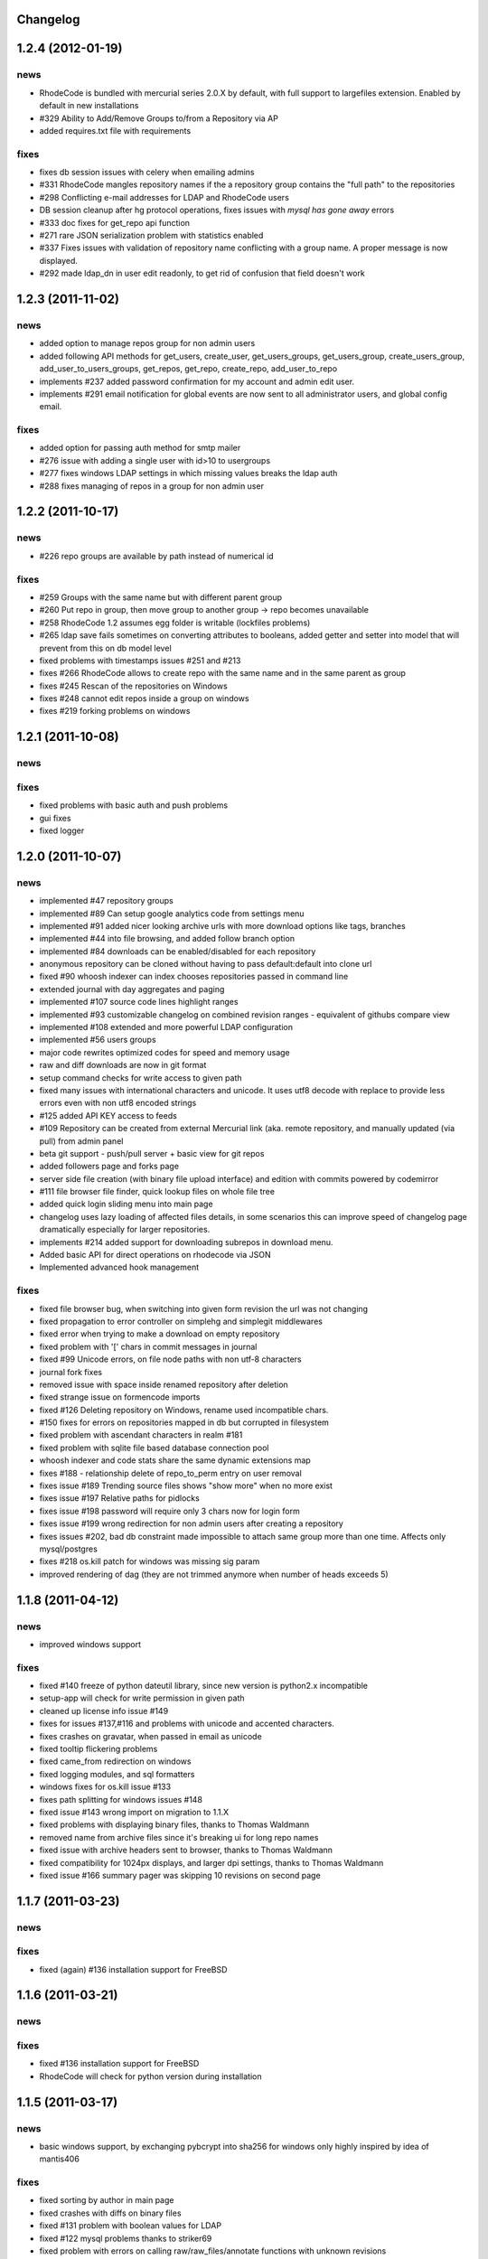 .. _changelog:

Changelog
=========


1.2.4 (**2012-01-19**)
======================

news
----

- RhodeCode is bundled with mercurial series 2.0.X by default, with
  full support to largefiles extension. Enabled by default in new installations
- #329 Ability to Add/Remove Groups to/from a Repository via AP
- added requires.txt file with requirements
     
fixes
-----

- fixes db session issues with celery when emailing admins
- #331 RhodeCode mangles repository names if the a repository group 
  contains the "full path" to the repositories
- #298 Conflicting e-mail addresses for LDAP and RhodeCode users
- DB session cleanup after hg protocol operations, fixes issues with
  `mysql has gone away` errors
- #333 doc fixes for get_repo api function
- #271 rare JSON serialization problem with statistics enabled
- #337 Fixes issues with validation of repository name conflicting with 
  a group name. A proper message is now displayed.
- #292 made ldap_dn in user edit readonly, to get rid of confusion that field
  doesn't work   


1.2.3 (**2011-11-02**)
======================

news
----

- added option to manage repos group for non admin users
- added following API methods for get_users, create_user, get_users_groups, 
  get_users_group, create_users_group, add_user_to_users_groups, get_repos, 
  get_repo, create_repo, add_user_to_repo
- implements #237 added password confirmation for my account 
  and admin edit user.
- implements #291 email notification for global events are now sent to all
  administrator users, and global config email.
     
fixes
-----

- added option for passing auth method for smtp mailer
- #276 issue with adding a single user with id>10 to usergroups
- #277 fixes windows LDAP settings in which missing values breaks the ldap auth 
- #288 fixes managing of repos in a group for non admin user


1.2.2 (**2011-10-17**)
======================

news
----

- #226 repo groups are available by path instead of numerical id
 
fixes
-----

- #259 Groups with the same name but with different parent group
- #260 Put repo in group, then move group to another group -> repo becomes unavailable
- #258 RhodeCode 1.2 assumes egg folder is writable (lockfiles problems)
- #265 ldap save fails sometimes on converting attributes to booleans, 
  added getter and setter into model that will prevent from this on db model level
- fixed problems with timestamps issues #251 and #213
- fixes #266 RhodeCode allows to create repo with the same name and in 
  the same parent as group
- fixes #245 Rescan of the repositories on Windows
- fixes #248 cannot edit repos inside a group on windows
- fixes #219 forking problems on windows


1.2.1 (**2011-10-08**)
======================

news
----


fixes
-----

- fixed problems with basic auth and push problems 
- gui fixes
- fixed logger


1.2.0 (**2011-10-07**)
======================

news
----

- implemented #47 repository groups
- implemented #89 Can setup google analytics code from settings menu
- implemented #91 added nicer looking archive urls with more download options
  like tags, branches
- implemented #44 into file browsing, and added follow branch option
- implemented #84 downloads can be enabled/disabled for each repository
- anonymous repository can be cloned without having to pass default:default
  into clone url
- fixed #90 whoosh indexer can index chooses repositories passed in command 
  line
- extended journal with day aggregates and paging
- implemented #107 source code lines highlight ranges
- implemented #93 customizable changelog on combined revision ranges - 
  equivalent of githubs compare view 
- implemented #108 extended and more powerful LDAP configuration
- implemented #56 users groups
- major code rewrites optimized codes for speed and memory usage
- raw and diff downloads are now in git format
- setup command checks for write access to given path
- fixed many issues with international characters and unicode. It uses utf8
  decode with replace to provide less errors even with non utf8 encoded strings
- #125 added API KEY access to feeds
- #109 Repository can be created from external Mercurial link (aka. remote 
  repository, and manually updated (via pull) from admin panel
- beta git support - push/pull server + basic view for git repos
- added followers page and forks page
- server side file creation (with binary file upload interface) 
  and edition with commits powered by codemirror 
- #111 file browser file finder, quick lookup files on whole file tree 
- added quick login sliding menu into main page
- changelog uses lazy loading of affected files details, in some scenarios 
  this can improve speed of changelog page dramatically especially for 
  larger repositories.
- implements #214 added support for downloading subrepos in download menu.
- Added basic API for direct operations on rhodecode via JSON
- Implemented advanced hook management

fixes
-----

- fixed file browser bug, when switching into given form revision the url was 
  not changing
- fixed propagation to error controller on simplehg and simplegit middlewares
- fixed error when trying to make a download on empty repository
- fixed problem with '[' chars in commit messages in journal
- fixed #99 Unicode errors, on file node paths with non utf-8 characters
- journal fork fixes
- removed issue with space inside renamed repository after deletion
- fixed strange issue on formencode imports
- fixed #126 Deleting repository on Windows, rename used incompatible chars. 
- #150 fixes for errors on repositories mapped in db but corrupted in 
  filesystem
- fixed problem with ascendant characters in realm #181
- fixed problem with sqlite file based database connection pool
- whoosh indexer and code stats share the same dynamic extensions map
- fixes #188 - relationship delete of repo_to_perm entry on user removal
- fixes issue #189 Trending source files shows "show more" when no more exist
- fixes issue #197 Relative paths for pidlocks
- fixes issue #198 password will require only 3 chars now for login form
- fixes issue #199 wrong redirection for non admin users after creating a repository
- fixes issues #202, bad db constraint made impossible to attach same group 
  more than one time. Affects only mysql/postgres
- fixes #218 os.kill patch for windows was missing sig param
- improved rendering of dag (they are not trimmed anymore when number of 
  heads exceeds 5)


1.1.8 (**2011-04-12**)
======================

news
----

- improved windows support

fixes
-----

- fixed #140 freeze of python dateutil library, since new version is python2.x
  incompatible
- setup-app will check for write permission in given path
- cleaned up license info issue #149
- fixes for issues #137,#116 and problems with unicode and accented characters.
- fixes crashes on gravatar, when passed in email as unicode
- fixed tooltip flickering problems
- fixed came_from redirection on windows
- fixed logging modules, and sql formatters
- windows fixes for os.kill issue #133
- fixes path splitting for windows issues #148
- fixed issue #143 wrong import on migration to 1.1.X
- fixed problems with displaying binary files, thanks to Thomas Waldmann
- removed name from archive files since it's breaking ui for long repo names
- fixed issue with archive headers sent to browser, thanks to Thomas Waldmann
- fixed compatibility for 1024px displays, and larger dpi settings, thanks to 
  Thomas Waldmann
- fixed issue #166 summary pager was skipping 10 revisions on second page


1.1.7 (**2011-03-23**)
======================

news
----

fixes
-----

- fixed (again) #136 installation support for FreeBSD


1.1.6 (**2011-03-21**)
======================

news
----

fixes
-----

- fixed #136 installation support for FreeBSD
- RhodeCode will check for python version during installation

1.1.5 (**2011-03-17**)
======================

news
----

- basic windows support, by exchanging pybcrypt into sha256 for windows only
  highly inspired by idea of mantis406

fixes
-----

- fixed sorting by author in main page
- fixed crashes with diffs on binary files
- fixed #131 problem with boolean values for LDAP
- fixed #122 mysql problems thanks to striker69 
- fixed problem with errors on calling raw/raw_files/annotate functions 
  with unknown revisions
- fixed returned rawfiles attachment names with international character
- cleaned out docs, big thanks to Jason Harris

1.1.4 (**2011-02-19**)
======================

news
----

fixes
-----

- fixed formencode import problem on settings page, that caused server crash
  when that page was accessed as first after server start
- journal fixes
- fixed option to access repository just by entering http://server/<repo_name> 

1.1.3 (**2011-02-16**)
======================

news
----

- implemented #102 allowing the '.' character in username
- added option to access repository just by entering http://server/<repo_name>
- celery task ignores result for better performance

fixes
-----

- fixed ehlo command and non auth mail servers on smtp_lib. Thanks to 
  apollo13 and Johan Walles
- small fixes in journal
- fixed problems with getting setting for celery from .ini files
- registration, password reset and login boxes share the same title as main 
  application now
- fixed #113: to high permissions to fork repository
- fixed problem with '[' chars in commit messages in journal
- removed issue with space inside renamed repository after deletion
- db transaction fixes when filesystem repository creation failed
- fixed #106 relation issues on databases different than sqlite
- fixed static files paths links to use of url() method

1.1.2 (**2011-01-12**)
======================

news
----


fixes
-----

- fixes #98 protection against float division of percentage stats
- fixed graph bug
- forced webhelpers version since it was making troubles during installation 

1.1.1 (**2011-01-06**)
======================
 
news
----

- added force https option into ini files for easier https usage (no need to
  set server headers with this options)
- small css updates

fixes
-----

- fixed #96 redirect loop on files view on repositories without changesets
- fixed #97 unicode string passed into server header in special cases (mod_wsgi)
  and server crashed with errors
- fixed large tooltips problems on main page
- fixed #92 whoosh indexer is more error proof

1.1.0 (**2010-12-18**)
======================

news
----

- rewrite of internals for vcs >=0.1.10
- uses mercurial 1.7 with dotencode disabled for maintaining compatibility 
  with older clients
- anonymous access, authentication via ldap
- performance upgrade for cached repos list - each repository has it's own 
  cache that's invalidated when needed.
- performance upgrades on repositories with large amount of commits (20K+)
- main page quick filter for filtering repositories
- user dashboards with ability to follow chosen repositories actions
- sends email to admin on new user registration
- added cache/statistics reset options into repository settings
- more detailed action logger (based on hooks) with pushed changesets lists
  and options to disable those hooks from admin panel
- introduced new enhanced changelog for merges that shows more accurate results
- new improved and faster code stats (based on pygments lexers mapping tables, 
  showing up to 10 trending sources for each repository. Additionally stats
  can be disabled in repository settings.
- gui optimizations, fixed application width to 1024px
- added cut off (for large files/changesets) limit into config files
- whoosh, celeryd, upgrade moved to paster command
- other than sqlite database backends can be used

fixes
-----

- fixes #61 forked repo was showing only after cache expired
- fixes #76 no confirmation on user deletes
- fixes #66 Name field misspelled
- fixes #72 block user removal when he owns repositories
- fixes #69 added password confirmation fields
- fixes #87 RhodeCode crashes occasionally on updating repository owner
- fixes #82 broken annotations on files with more than 1 blank line at the end
- a lot of fixes and tweaks for file browser
- fixed detached session issues
- fixed when user had no repos he would see all repos listed in my account
- fixed ui() instance bug when global hgrc settings was loaded for server 
  instance and all hgrc options were merged with our db ui() object
- numerous small bugfixes
 
(special thanks for TkSoh for detailed feedback)


1.0.2 (**2010-11-12**)
======================

news
----

- tested under python2.7
- bumped sqlalchemy and celery versions

fixes
-----

- fixed #59 missing graph.js
- fixed repo_size crash when repository had broken symlinks
- fixed python2.5 crashes.


1.0.1 (**2010-11-10**)
======================

news
----

- small css updated

fixes
-----

- fixed #53 python2.5 incompatible enumerate calls
- fixed #52 disable mercurial extension for web
- fixed #51 deleting repositories don't delete it's dependent objects


1.0.0 (**2010-11-02**)
======================

- security bugfix simplehg wasn't checking for permissions on commands
  other than pull or push.
- fixed doubled messages after push or pull in admin journal
- templating and css corrections, fixed repo switcher on chrome, updated titles
- admin menu accessible from options menu on repository view
- permissions cached queries

1.0.0rc4  (**2010-10-12**)
==========================

- fixed python2.5 missing simplejson imports (thanks to Jens Bäckman)
- removed cache_manager settings from sqlalchemy meta
- added sqlalchemy cache settings to ini files
- validated password length and added second try of failure on paster setup-app
- fixed setup database destroy prompt even when there was no db


1.0.0rc3 (**2010-10-11**)
=========================

- fixed i18n during installation.

1.0.0rc2 (**2010-10-11**)
=========================

- Disabled dirsize in file browser, it's causing nasty bug when dir renames 
  occure. After vcs is fixed it'll be put back again.
- templating/css rewrites, optimized css.